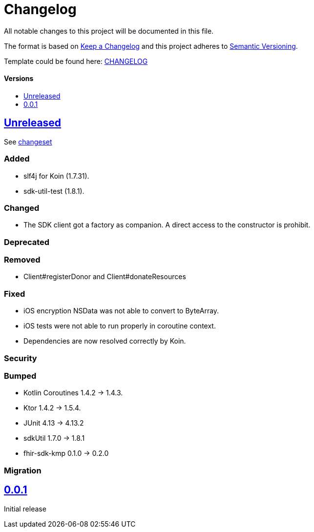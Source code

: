 = Changelog
:doctype: article
:toc: macro
:toclevels: 1
:toc-title:
:icons: font
:imagesdir: assets/images
:link-repository: https://github.com/gesundheitscloud/data-donation-sdk-native
ifdef::env-github[]
:warning-caption: :warning:
:caution-caption: :fire:
:important-caption: :exclamation:
:note-caption: :paperclip:
:tip-caption: :bulb:
endif::[]

All notable changes to this project will be documented in this file.

The format is based on http://keepachangelog.com/en/1.0.0/[Keep a Changelog]
and this project adheres to http://semver.org/spec/v2.0.0.html[Semantic Versioning].

Template could be found here: link:https://github.com/d4l-data4life/hc-readme-template/blob/main/TEMPLATE_CHANGELOG.adoc[CHANGELOG]

[discrete]
==== Versions
toc::[]

== link:{link-repository}/releases/latest[Unreleased]

See link:{link-repository}/compare/v0.0.1...main[changeset]

=== Added

* slf4j for Koin (1.7.31).
* sdk-util-test (1.8.1).

=== Changed

* The SDK client got a factory as companion. A direct access to the constructor is prohibit.

=== Deprecated

=== Removed

* Client#registerDonor and Client#donateResources

=== Fixed

* iOS encryption NSData was not able to convert to ByteArray.
* iOS tests were not able to run properly in coroutine context.
* Dependencies are now resolved correctly by Koin.

=== Security

=== Bumped

* Kotlin Coroutines 1.4.2 -> 1.4.3.
* Ktor 1.4.2 -> 1.5.4.
* JUnit 4.13 -> 4.13.2
* sdkUtil 1.7.0 -> 1.8.1
* fhir-sdk-kmp 0.1.0 -> 0.2.0

=== Migration

== link:{link-repository}/releases/tag/v0.0.1[0.0.1]

Initial release
